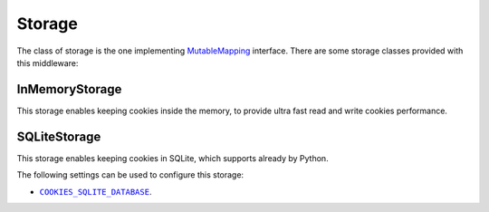 .. _topics-storage:

=======
Storage
=======

The class of storage is the one implementing MutableMapping_ interface. There
are some storage classes provided with this middleware:

.. _storage-inmemory:

InMemoryStorage
---------------

.. module:: scrapy_cookies.storage.in_memory
   :synopsis: In Memory Storage

.. class:: InMemoryStorage

   This storage enables keeping cookies inside the memory, to provide ultra fast
   read and write cookies performance.

.. _storage-sqlite:

SQLiteStorage
-------------

.. module:: scrapy_cookies.storage.sqlite
   :synopsis: SQLite Storage

.. class:: SQLiteStorage

   This storage enables keeping cookies in SQLite, which supports already by
   Python.

The following settings can be used to configure this storage:

* |COOKIES_SQLITE_DATABASE|_.

.. _MutableMapping: https://docs.python.org/3/library/collections.abc.html#collections.abc.MutableMapping

.. |COOKIES_SQLITE_DATABASE| replace:: ``COOKIES_SQLITE_DATABASE``
.. _COOKIES_SQLITE_DATABASE: https://docs.python.org/3/library/sqlite3.html#sqlite3.connect

